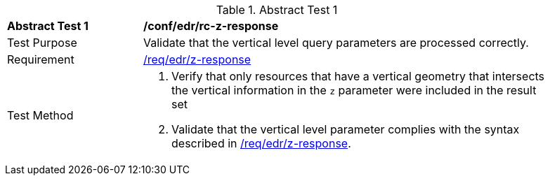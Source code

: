 //[[ats_collections_rc-z-response]]
{counter2:ats-id}
[width="90%",cols="2,6a"]
.Abstract Test {ats-id}
|===
^|*Abstract Test {ats-id}* |*/conf/edr/rc-z-response*
^|Test Purpose |Validate that the vertical level query parameters are processed correctly.
^|Requirement |<<req_edr_z-response,/req/edr/z-response>>
^|Test Method |. Verify that only resources that have a vertical geometry that intersects the vertical information in the `z` parameter were included in the result set
. Validate that the vertical level parameter complies with the syntax described in <<req_edr_z-response,/req/edr/z-response>>.
|===
